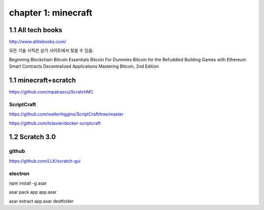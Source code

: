 chapter 1: minecraft
======================================

1.1  All tech books
-----------------------------

http://www.allitebooks.com/

모든 기술 서적은 상기 사이트에서 찾을 수 있음.


Beginning Blockchain
Bitcoin Essentials
Bitcoin For Dummies
Bitcoin for the Befuddled
Building Games with Ethereum Smart Contracts
Decentralized Applications
Mastering Bitcoin, 2nd Edition


1.1  minecraft+scratch
-----------------------------

https://github.com/mpatrascu/ScratchMC

ScriptCraft
~~~~~~~~~~~~~~~

https://github.com/walterhiggins/ScriptCraft/tree/master


https://github.com/tclavier/docker-scriptcraft


1.2  Scratch 3.0
-----------------------------


github
~~~~~~~~~~~~~~~

https://github.com/LLK/scratch-gui


electron
~~~~~~~~~~~~~~~

npm install -g asar

asar pack app app.asar

asar extract app.asar destfolder



